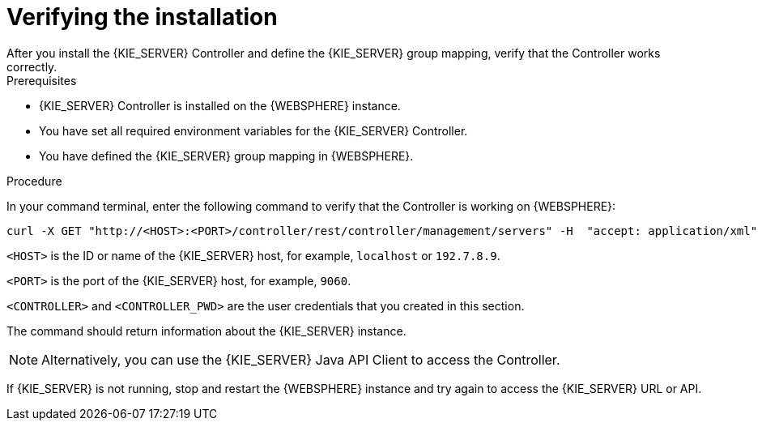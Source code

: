 [id='controller-was-verify-proc']
= Verifying the installation
After you install the {KIE_SERVER} Controller and define the {KIE_SERVER} group mapping, verify that the Controller works correctly.

.Prerequisites
* {KIE_SERVER} Controller is installed on the {WEBSPHERE} instance.
* You have set all required environment variables for the {KIE_SERVER} Controller.
* You have defined the {KIE_SERVER} group mapping in {WEBSPHERE}.

.Procedure
In your command terminal, enter the following command to verify that the Controller is working on {WEBSPHERE}:

[source]
----
curl -X GET "http://<HOST>:<PORT>/controller/rest/controller/management/servers" -H  "accept: application/xml" -u '<CONTROLLER>:<CONTROLLER_PWD>'
----

`<HOST>` is the ID or name of the {KIE_SERVER} host, for example, `localhost` or `192.7.8.9`.

`<PORT>` is the port of the {KIE_SERVER} host, for example, `9060`.

`<CONTROLLER>` and `<CONTROLLER_PWD>` are the user credentials that you created in this section.

The command should return information about the {KIE_SERVER} instance.

[NOTE]
====
Alternatively, you can use the {KIE_SERVER} Java API Client to access the Controller.
====

If {KIE_SERVER} is not running, stop and restart the {WEBSPHERE} instance and try again to access the {KIE_SERVER} URL or API.
